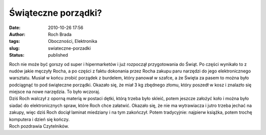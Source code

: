 Świąteczne porządki?
####################
:date: 2010-10-26 17:56
:author: Roch Brada
:tags: Oboczności, Elektronika
:slug: swiateczne-porzadki
:status: published

| Roch nie może być gorszy od super i hipermarketów i już rozpoczął przygotowania do Świąt. Po części wynikało to z nudów jakie męczyły Rocha, a po części z faktu dokonania przez Rocha zakupu paru narzędzi do jego elektronicznego warsztatu. Musiał w końcu zrobić porządek z burdelem, który panował w szafce, a że Święta za pasem to można było podciągnąć to pod świąteczne porządki. Okazało się, że miał 3 kg zbędnego złomu, który poszedł w kosz i znalazło się miejsce na nowe narzędzia. To było wczoraj.
| Dziś Roch walczył z oporną materią w postaci dętki, którą trzeba było skleić, potem jeszcze założyć koło i można było siadać do elektronicznych spraw, które Roch chce załatwić. Okazało się, że nie ma wytrawiacza i jutro trzeba jechać na zakupy, więc dziś Roch dociął laminat miedziany i na tym zakończył. Potem tradycyjnie: najpierw książka, potem trochę komputera i dzień się kończy.
| Roch pozdrawia Czytelników.

